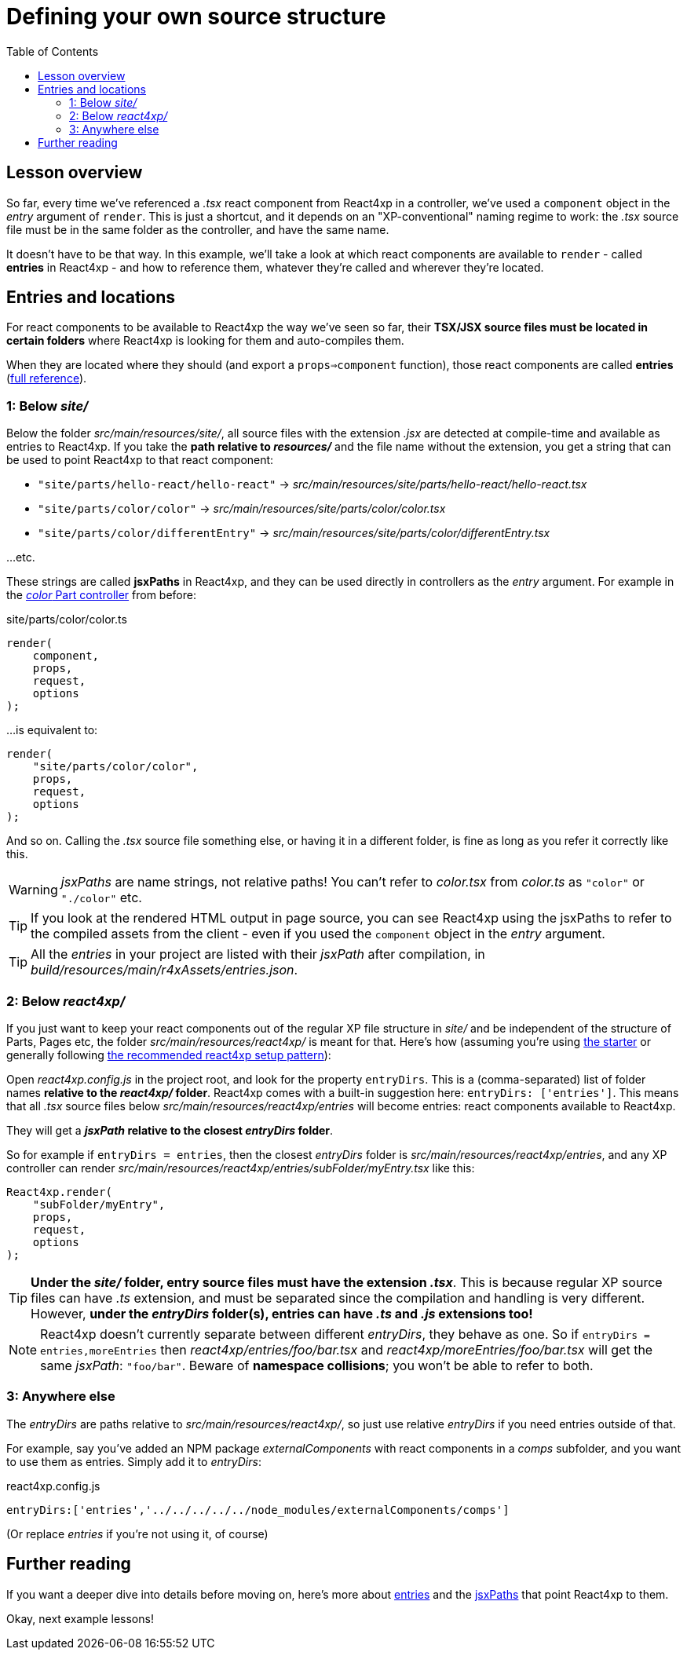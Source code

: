 = Defining your own source structure
:toc: right
:imagesdir: media/


== Lesson overview

So far, every time we've referenced a _.tsx_ react component from React4xp in a controller, we've used a `component` object in the _entry_ argument of `render`. This is just a shortcut, and it depends on an "XP-conventional" naming regime to work: the _.tsx_ source file must be in the same folder as the controller, and have the same name.

It doesn't have to be that way. In this example, we'll take a look at which react components are available to `render` - called *entries* in React4xp - and how to reference them, whatever they're called and wherever they're located.





== Entries and locations

For react components to be available to React4xp the way we've seen so far, their *TSX/JSX source files must be located in certain folders* where React4xp is looking for them and auto-compiles them.

When they are located where they should (and export a `props=>component` function), those react components are called *entries* (<<appendix/entries#, full reference>>).



=== 1: Below _site/_

Below the folder _src/main/resources/site/_, all source files with the extension _.jsx_ are detected at compile-time and available as entries to React4xp. If you take the *path relative to _resources/_* and the file name without the extension, you get a string that can be used to point React4xp to that react component:

- `"site/parts/hello-react/hello-react"` -> _src/main/resources/site/parts/hello-react/hello-react.tsx_
- `"site/parts/color/color"` -> _src/main/resources/site/parts/color/color.tsx_
- `"site/parts/color/differentEntry"` -> _src/main/resources/site/parts/color/differentEntry.tsx_

...etc.

These strings are called *jsxPaths* in React4xp, and they can be used directly in controllers as the _entry_ argument. For example in the <<pages-parts-and-regions#color_part_controller, _color_ Part controller>> from before:

.site/parts/color/color.ts
[source,typescript,options="nowrap"]
----
render(
    component,
    props,
    request,
    options
);
----

...is equivalent to:

[source,typescript,options="nowrap"]
----
render(
    "site/parts/color/color",
    props,
    request,
    options
);
----

And so on. Calling the _.tsx_ source file something else, or having it in a different folder, is fine as long as you refer it correctly like this.

WARNING: _jsxPaths_ are name strings, not relative paths! You can't refer to _color.tsx_ from _color.ts_ as `"color"` or `"./color"` etc.

TIP: If you look at the rendered HTML output in page source, you can see React4xp using the jsxPaths to refer to the compiled assets from the client - even if you used the `component` object in the _entry_ argument.

TIP: All the _entries_ in your project are listed with their _jsxPath_ after compilation, in _build/resources/main/r4xAssets/entries.json_.




=== 2: Below _react4xp/_
If you just want to keep your react components out of the regular XP file structure in _site/_ and be independent of the structure of Parts, Pages etc, the folder _src/main/resources/react4xp/_ is meant for that. Here's how (assuming you're using link:https://market.enonic.com/vendors/enonic/react4xp-starter[the starter] or generally following link:https://github.com/enonic/lib-react4xp/blob/master/README.md#setup-option-2-using-react4xp-in-an-existing-project[the recommended react4xp setup pattern]):

Open _react4xp.config.js_ in the project root, and look for the property `entryDirs`. This is a (comma-separated) list of folder names *relative to the _react4xp/_ folder*. React4xp comes with a built-in suggestion here: `entryDirs: ['entries']`. This means that all _.tsx_ source files below _src/main/resources/react4xp/entries_ will become entries: react components available to React4xp.

They will get a *_jsxPath_ relative to the closest _entryDirs_ folder*.

So for example if `entryDirs = entries`, then the closest _entryDirs_ folder is _src/main/resources/react4xp/entries_, and any XP controller can render _src/main/resources/react4xp/entries/subFolder/myEntry.tsx_ like this:

[source,typescript,options="nowrap"]
----
React4xp.render(
    "subFolder/myEntry",
    props,
    request,
    options
);
----

TIP: *Under the _site/_ folder, entry source files must have the extension _.tsx_*. This is because regular XP source files can have _.ts_ extension, and must be separated since the compilation and handling is very different. However, *under the _entryDirs_ folder(s), entries can have _.ts_ and _.js_ extensions too!*

NOTE: React4xp doesn't currently separate between different _entryDirs_, they behave as one. So if `entryDirs = entries,moreEntries` then _react4xp/entries/foo/bar.tsx_ and  _react4xp/moreEntries/foo/bar.tsx_ will get the same _jsxPath_: `"foo/bar"`. Beware of *namespace collisions*; you won't be able to refer to both.




=== 3: Anywhere else

The _entryDirs_ are paths relative to _src/main/resources/react4xp/_, so just use relative _entryDirs_ if you need entries outside of that.

For example, say you've added an NPM package _externalComponents_ with react components in a _comps_ subfolder, and you want to use them as entries. Simply add it to _entryDirs_:

.react4xp.config.js
[source,js,options="nowrap"]
----
entryDirs:['entries','../../../../../node_modules/externalComponents/comps']
----

(Or replace _entries_ if you're not using it, of course)




== Further reading

If you want a deeper dive into details before moving on, here's more about <<appendix/, entries>> and the <<appendix/jsxpath#, jsxPaths>> that point React4xp to them.



Okay, next example lessons!



